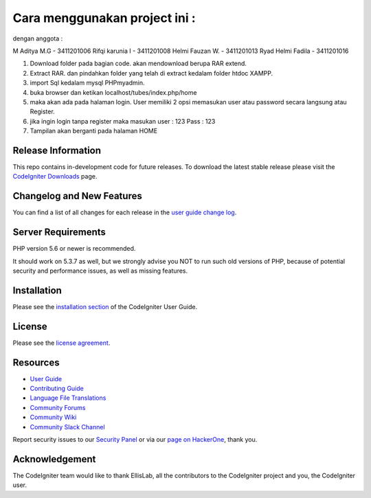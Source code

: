 ###################
Cara menggunakan project ini :
###################

dengan anggota : 

M Aditya M.G - 3411201006
Rifqi karunia I - 3411201008
Helmi Fauzan W. - 3411201013
Ryad Helmi Fadila - 3411201016

1. Download folder pada bagian code. akan mendownload berupa RAR extend.
2. Extract RAR. dan pindahkan folder yang telah di extract kedalam folder htdoc XAMPP.
3. import Sql kedalam mysql PHPmyadmin.
4. buka browser dan ketikan localhost/tubes/index.php/home
5. maka akan ada pada halaman login. User memiliki 2 opsi memasukan user atau password secara langsung atau Register.
6. jika ingin login tanpa register maka masukan user : 123 Pass : 123
7. Tampilan akan berganti pada halaman HOME

*******************
Release Information
*******************

This repo contains in-development code for future releases. To download the
latest stable release please visit the `CodeIgniter Downloads
<https://codeigniter.com/download>`_ page.

**************************
Changelog and New Features
**************************

You can find a list of all changes for each release in the `user
guide change log <https://github.com/bcit-ci/CodeIgniter/blob/develop/user_guide_src/source/changelog.rst>`_.

*******************
Server Requirements
*******************

PHP version 5.6 or newer is recommended.

It should work on 5.3.7 as well, but we strongly advise you NOT to run
such old versions of PHP, because of potential security and performance
issues, as well as missing features.

************
Installation
************

Please see the `installation section <https://codeigniter.com/userguide3/installation/index.html>`_
of the CodeIgniter User Guide.

*******
License
*******

Please see the `license
agreement <https://github.com/bcit-ci/CodeIgniter/blob/develop/user_guide_src/source/license.rst>`_.

*********
Resources
*********

-  `User Guide <https://codeigniter.com/docs>`_
-  `Contributing Guide <https://github.com/bcit-ci/CodeIgniter/blob/develop/contributing.md>`_
-  `Language File Translations <https://github.com/bcit-ci/codeigniter3-translations>`_
-  `Community Forums <http://forum.codeigniter.com/>`_
-  `Community Wiki <https://github.com/bcit-ci/CodeIgniter/wiki>`_
-  `Community Slack Channel <https://codeigniterchat.slack.com>`_

Report security issues to our `Security Panel <mailto:security@codeigniter.com>`_
or via our `page on HackerOne <https://hackerone.com/codeigniter>`_, thank you.

***************
Acknowledgement
***************

The CodeIgniter team would like to thank EllisLab, all the
contributors to the CodeIgniter project and you, the CodeIgniter user.
